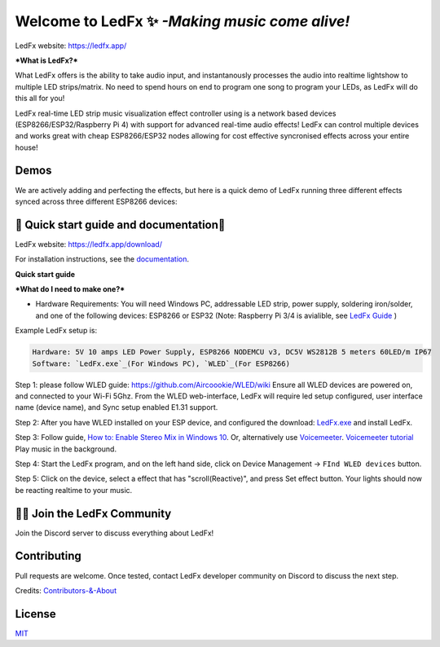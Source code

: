 ===========
   Welcome to LedFx ✨ *-Making music come alive!*
===========
|Build Status| |License| |Build Status Docs| |Discord|

.. image:: https://i.imgur.com/SFWfhFr.png

LedFx website: https://ledfx.app/

***What is LedFx?*** 

What LedFx offers is the ability to take audio input, and instantanously processes the audio into realtime lightshow to multiple LED strips/matrix.
No need to spend hours on end to program one song to program your LEDs, as LedFx will do this all for you!

LedFx real-time LED strip music visualization effect controller using is a network based devices (ESP8266/ESP32/Raspberry Pi 4) with support for advanced real-time audio effects! LedFx can control multiple devices and works great with cheap ESP8266/ESP32 nodes allowing for cost effective syncronised effects across your entire house!

Demos
---------	

We are actively adding and perfecting the effects, but here is a quick demo of LedFx running three different effects synced across three different ESP8266 devices:

.. image:: https://raw.githubusercontent.com/ahodges9/LedFx/gh-pages/demos/ledfx_demo.gif

📑 Quick start guide and documentation📖
---------
LedFx website: https://ledfx.app/download/

For installation instructions, see the `documentation`_.

**Quick start guide**

***What do I need to make one?***

* Hardware Requirements: You will need Windows PC, addressable LED strip, power supply, soldering iron/solder, and one of the following devices: ESP8266 or ESP32 (Note: Raspberry Pi 3/4 is avialible, see `LedFx Guide`_ )

Example LedFx setup is:

.. code:: 

   Hardware: 5V 10 amps LED Power Supply, ESP8266 NODEMCU v3, DC5V WS2812B 5 meters 60LED/m IP67
   Software: `LedFx.exe`_(For Windows PC), `WLED`_(For ESP8266) 


Step 1: please follow WLED guide: https://github.com/Aircoookie/WLED/wiki
Ensure all WLED devices are powered on, and connected to your Wi-Fi 5Ghz.
From the WLED web-interface, LedFx will require led setup configured, user interface name (device name), and Sync setup enabled E1.31 support.

Step 2: After you have WLED installed on your ESP device, and configured the  download: `LedFx.exe`_ and install LedFx. 

Step 3: Follow guide, `How to: Enable Stereo Mix in Windows 10`_. Or, alternatively use `Voicemeeter`_. `Voicemeeter tutorial`_ Play music in the background.

Step 4: Start the LedFx program, and on the left hand side, click on Device Management -> ``FInd WLED devices`` button. 

Step 5: Click on the device, select a effect that has "scroll(Reactive)", and press Set effect button. Your lights should now be reacting realtime to your music.


🧑‍💻 Join the LedFx Community 
---------	

Join the Discord server to discuss everything about LedFx!
|Discord|

Contributing
---------
Pull requests are welcome. Once tested, contact LedFx developer community on Discord to discuss the next step.

Credits: `Contributors-&-About`_

License
---------
`MIT`_


.. _`MIT`: https://choosealicense.com/licenses/mit/
.. _`LedFx.exe`: https://ledfx.app/download/
.. _`LedFx Guide`: https://ledfx.readthedocs.io/en/docs/index.html
.. _`WLED`: https://github.com/Aircoookie/WLED/wiki
.. _`documentation`: https://ledfx.readthedocs.io/en/docs/
.. _`Contributors-&-About`: https://ledfx.app/about/
.. _`How to: Enable Stereo Mix in Windows 10`: https://thegeekpage.com/stereo-mix/
.. _`Voicemeeter`: https://vb-audio.com/Voicemeeter/index.htm
.. _`Voicemeeter tutorial`: https://youtu.be/ZXKDzYXS60o?start=27&end=163

.. |Build Status| image:: https://travis-ci.org/ahodges9/LedFx.svg?branch=master
   :target: https://travis-ci.org/ahodges9/LedFx
   :alt: Build Status
.. |Build Status Docs| image:: https://readthedocs.org/projects/ledfx/badge/?version=latest
   :target: https://ledfx.readthedocs.io/en/latest/?badge=latest
   :alt: Documentation Status
.. |License| image:: https://img.shields.io/badge/license-MIT-blue.svg
   :alt: License
.. |Discord| image:: https://img.shields.io/badge/chat-on%20discord-7289da.svg
   :target: https://discord.gg/wJ755dY
   :alt: Discord

